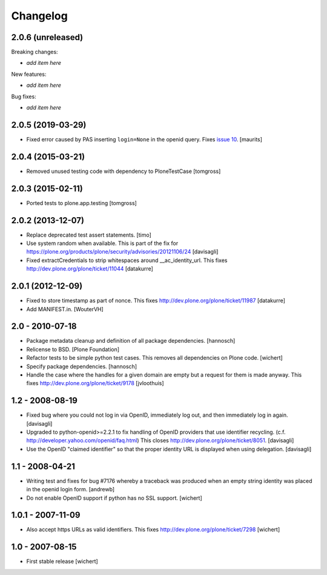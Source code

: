 Changelog
=========

2.0.6 (unreleased)
------------------

Breaking changes:

- *add item here*

New features:

- *add item here*

Bug fixes:

- *add item here*


2.0.5 (2019-03-29)
------------------

- Fixed error caused by PAS inserting ``login=None`` in the openid query.
  Fixes `issue 10 <https://github.com/plone/plone.openid/issues/10>`_.
  [maurits]


2.0.4 (2015-03-21)
------------------

- Removed unused testing code with dependency to PloneTestCase
  [tomgross]


2.0.3 (2015-02-11)
------------------

- Ported tests to plone.app.testing
  [tomgross]


2.0.2 (2013-12-07)
------------------

- Replace deprecated test assert statements.
  [timo]

- Use system random when available. This is part of the fix for
  https://plone.org/products/plone/security/advisories/20121106/24
  [davisagli]

- Fixed extractCredentials to strip whitespaces around __ac_identity_url.
  This fixes http://dev.plone.org/plone/ticket/11044
  [datakurre]


2.0.1 (2012-12-09)
------------------

- Fixed to store timestamp as part of nonce. This fixes
  http://dev.plone.org/plone/ticket/11987
  [datakurre]

- Add MANIFEST.in.
  [WouterVH]


2.0 - 2010-07-18
----------------

- Package metadata cleanup and definition of all package dependencies.
  [hannosch]

- Relicense to BSD.
  [Plone Foundation]

- Refactor tests to be simple python test cases. This removes
  all dependencies on Plone code.
  [wichert]

- Specify package dependencies.
  [hannosch]

- Handle the case where the handles for a given domain are empty but a
  request for them is made anyway. This fixes
  http://dev.plone.org/plone/ticket/9178
  [jvloothuis]


1.2 - 2008-08-19
----------------

- Fixed bug where you could not log in via OpenID, immediately log out,
  and then immediately log in again.
  [davisagli]

- Upgraded to python-openid>=2.2.1 to fix handling of OpenID providers
  that use identifier recycling.  (c.f.
  http://developer.yahoo.com/openid/faq.html)  This closes
  http://dev.plone.org/plone/ticket/8051.
  [davisagli]

- Use the OpenID "claimed identifier" so that the proper identity URL is
  displayed when using delegation.
  [davisagli]


1.1 - 2008-04-21
----------------

- Writing test and fixes for bug #7176 whereby a traceback
  was produced when an empty string identity was placed in the openid
  login form.
  [andrewb]

- Do not enable OpenID support if python has no SSL support.
  [wichert]


1.0.1 - 2007-11-09
------------------

- Also accept https URLs as valid identifiers. This fixes
  http://dev.plone.org/plone/ticket/7298
  [wichert]


1.0 - 2007-08-15
----------------

- First stable release
  [wichert]

